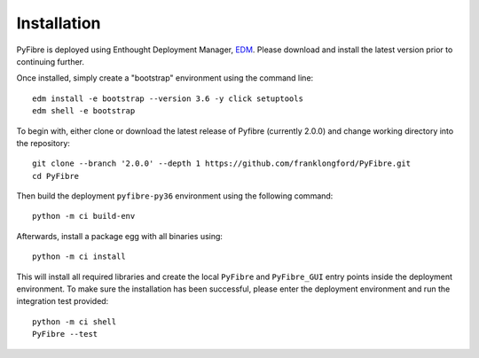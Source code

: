 Installation
------------

PyFibre is deployed using Enthought Deployment Manager,
`EDM <https://www.enthought.com/product/enthought-deployment-manager/>`_.
Please download and install the latest version prior to continuing further.

Once installed, simply create a "bootstrap" environment using the command line::

    edm install -e bootstrap --version 3.6 -y click setuptools
    edm shell -e bootstrap

To begin with, either clone or download the latest release of Pyfibre (currently 2.0.0) and change working
directory into the repository::

    git clone --branch '2.0.0' --depth 1 https://github.com/franklongford/PyFibre.git
    cd PyFibre

Then build the deployment ``pyfibre-py36`` environment using the following command::

    python -m ci build-env

Afterwards, install a package egg with all binaries using::

    python -m ci install

This will install all required libraries and create the local ``PyFibre`` and ``PyFibre_GUI`` entry points inside the
deployment environment. To make sure the installation has been successful, please enter the deployment environment
and run the integration test provided::

    python -m ci shell
    PyFibre --test
